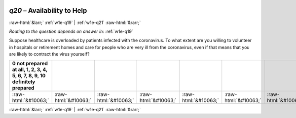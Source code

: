 .. _w1e-q20:

 
 .. role:: raw-html(raw) 
        :format: html 

`q20` – Availability to Help
============================


:raw-html:`&larr;` :ref:`w1e-q19` | :ref:`w1e-q21` :raw-html:`&rarr;` 

*Routing to the question depends on answer in:* :ref:`w1e-q19`

Suppose healthcare is overloaded by patients infected with the coronavirus. To what extent are you willing to volunteer in hospitals or retirement homes and care for people who are very ill from the coronavirus, even if that means that you are likely to contract the virus yourself?

.. csv-table::
   :delim: |
   :header: 0 not prepared at all, 1, 2, 3, 4, 5, 6, 7, 8, 9, 10 definitely prepared

           :raw-html:`&#10063;`|:raw-html:`&#10063;`|:raw-html:`&#10063;`|:raw-html:`&#10063;`|:raw-html:`&#10063;`|:raw-html:`&#10063;`|:raw-html:`&#10063;`|:raw-html:`&#10063;`|:raw-html:`&#10063;`|:raw-html:`&#10063;`|:raw-html:`&#10063;`

.. image:: ../_screenshots/w1-q20.png


:raw-html:`&larr;` :ref:`w1e-q19` | :ref:`w1e-q21` :raw-html:`&rarr;` 

